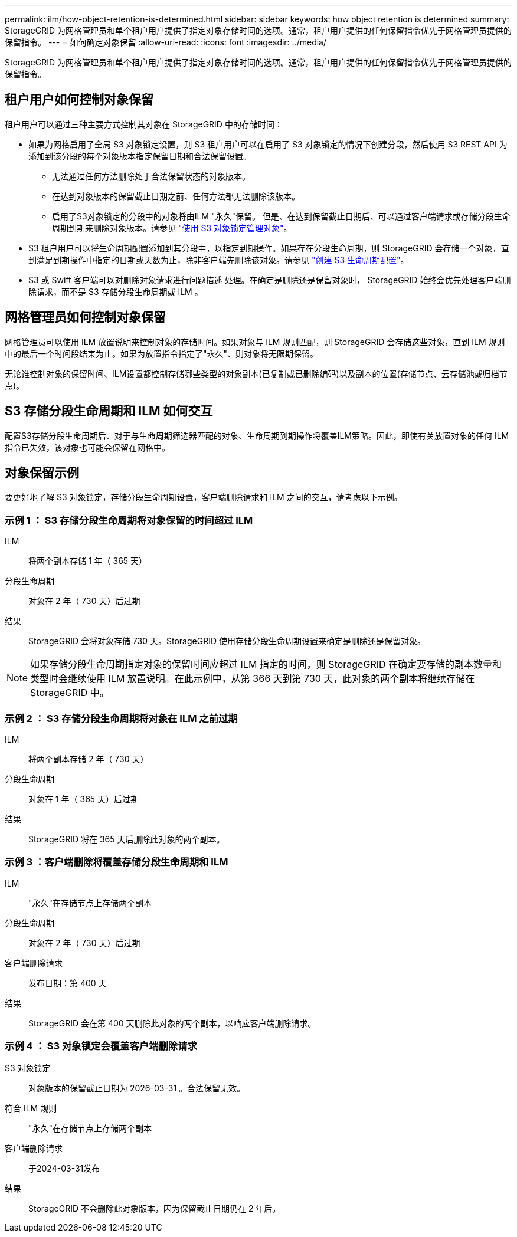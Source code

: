 ---
permalink: ilm/how-object-retention-is-determined.html 
sidebar: sidebar 
keywords: how object retention is determined 
summary: StorageGRID 为网格管理员和单个租户用户提供了指定对象存储时间的选项。通常，租户用户提供的任何保留指令优先于网格管理员提供的保留指令。 
---
= 如何确定对象保留
:allow-uri-read: 
:icons: font
:imagesdir: ../media/


[role="lead"]
StorageGRID 为网格管理员和单个租户用户提供了指定对象存储时间的选项。通常，租户用户提供的任何保留指令优先于网格管理员提供的保留指令。



== 租户用户如何控制对象保留

租户用户可以通过三种主要方式控制其对象在 StorageGRID 中的存储时间：

* 如果为网格启用了全局 S3 对象锁定设置，则 S3 租户用户可以在启用了 S3 对象锁定的情况下创建分段，然后使用 S3 REST API 为添加到该分段的每个对象版本指定保留日期和合法保留设置。
+
** 无法通过任何方法删除处于合法保留状态的对象版本。
** 在达到对象版本的保留截止日期之前、任何方法都无法删除该版本。
** 启用了S3对象锁定的分段中的对象将由ILM "永久"保留。 但是、在达到保留截止日期后、可以通过客户端请求或存储分段生命周期到期来删除对象版本。请参见 link:managing-objects-with-s3-object-lock.html["使用 S3 对象锁定管理对象"]。


* S3 租户用户可以将生命周期配置添加到其分段中，以指定到期操作。如果存在分段生命周期，则 StorageGRID 会存储一个对象，直到满足到期操作中指定的日期或天数为止，除非客户端先删除该对象。请参见 link:../s3/create-s3-lifecycle-configuration.html["创建 S3 生命周期配置"]。
* S3 或 Swift 客户端可以对删除对象请求进行问题描述 处理。在确定是删除还是保留对象时， StorageGRID 始终会优先处理客户端删除请求，而不是 S3 存储分段生命周期或 ILM 。




== 网格管理员如何控制对象保留

网格管理员可以使用 ILM 放置说明来控制对象的存储时间。如果对象与 ILM 规则匹配，则 StorageGRID 会存储这些对象，直到 ILM 规则中的最后一个时间段结束为止。如果为放置指令指定了"永久"、则对象将无限期保留。

无论谁控制对象的保留时间、ILM设置都控制存储哪些类型的对象副本(已复制或已删除编码)以及副本的位置(存储节点、云存储池或归档节点)。



== S3 存储分段生命周期和 ILM 如何交互

配置S3存储分段生命周期后、对于与生命周期筛选器匹配的对象、生命周期到期操作将覆盖ILM策略。因此，即使有关放置对象的任何 ILM 指令已失效，该对象也可能会保留在网格中。



== 对象保留示例

要更好地了解 S3 对象锁定，存储分段生命周期设置，客户端删除请求和 ILM 之间的交互，请考虑以下示例。



=== 示例 1 ： S3 存储分段生命周期将对象保留的时间超过 ILM

ILM:: 将两个副本存储 1 年（ 365 天）
分段生命周期:: 对象在 2 年（ 730 天）后过期
结果:: StorageGRID 会将对象存储 730 天。StorageGRID 使用存储分段生命周期设置来确定是删除还是保留对象。



NOTE: 如果存储分段生命周期指定对象的保留时间应超过 ILM 指定的时间，则 StorageGRID 在确定要存储的副本数量和类型时会继续使用 ILM 放置说明。在此示例中，从第 366 天到第 730 天，此对象的两个副本将继续存储在 StorageGRID 中。



=== 示例 2 ： S3 存储分段生命周期将对象在 ILM 之前过期

ILM:: 将两个副本存储 2 年（ 730 天）
分段生命周期:: 对象在 1 年（ 365 天）后过期
结果:: StorageGRID 将在 365 天后删除此对象的两个副本。




=== 示例 3 ：客户端删除将覆盖存储分段生命周期和 ILM

ILM:: "永久"在存储节点上存储两个副本
分段生命周期:: 对象在 2 年（ 730 天）后过期
客户端删除请求:: 发布日期：第 400 天
结果:: StorageGRID 会在第 400 天删除此对象的两个副本，以响应客户端删除请求。




=== 示例 4 ： S3 对象锁定会覆盖客户端删除请求

S3 对象锁定:: 对象版本的保留截止日期为 2026-03-31 。合法保留无效。
符合 ILM 规则:: "永久"在存储节点上存储两个副本
客户端删除请求:: 于2024-03-31发布
结果:: StorageGRID 不会删除此对象版本，因为保留截止日期仍在 2 年后。

